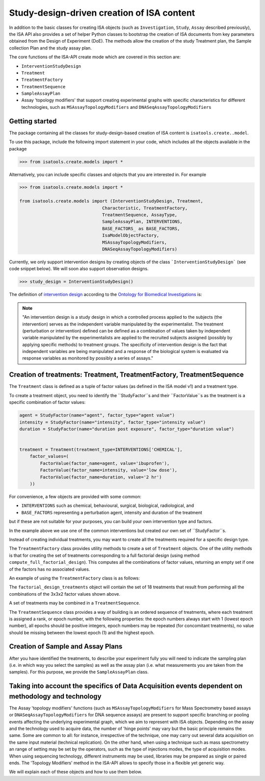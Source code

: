 ###########################################
Study-design-driven creation of ISA content
###########################################

In addition to the basic classes for creating ISA objects (such as ``Investigation``, ``Study``, ``Assay`` described previously),
the ISA API also provides a set of helper Python classes to bootstrap the creation of ISA documents from key parameters obtained from the Design of Experiment (DoE).
The methods allow the creation of the study Treatment plan, the Sample collection Plan and the study assay plan.

The core functions of the ISA-API create mode which are covered in this section are:

- ``InterventionStudyDesign``
- ``Treatment``
- ``TreatmentFactory``
- ``TreatmentSequence``
- ``SampleAssayPlan``
- Assay 'topology modifiers' that support creating experimental graphs with specific characteristics for different technologies, such as ``MSAssayTopologyModifiers`` and ``DNASeqAssayTopologyModifiers``


Getting started
---------------

The package containing all the classes for study-design-based creation of ISA content is ``isatools.create..model``.

To use this package, include the following import statement in your code, which includes all the objects available in the package

.. code-block:: python

    >>> from isatools.create.models import *


Alternatively, you can include specific classes and objects that you are interested in. For example

.. code-block:: python

    >>> from isatools.create.models import *

    from isatools.create.models import (InterventionStudyDesign, Treatment,
                                    Characteristic, TreatmentFactory,
                                    TreatmentSequence, AssayType,
                                    SampleAssayPlan, INTERVENTIONS,
                                    BASE_FACTORS_ as BASE_FACTORS,
                                    IsaModelObjectFactory,
                                    MSAssayTopologyModifiers,
                                    DNASeqAssayTopologyModifiers)



Currently, we only support intervention designs by creating objects of the class ```InterventionStudyDesign``` (see code snippet below). We will soon also support
observation designs.

.. code-block:: python

>>> study_design = InterventionStudyDesign()

The definition of `intervention design <http://purl.obolibrary.org/obo/OBI_0000115>`_ according to the `Ontology for Biomedical Investigations <http://obi-ontology.org/>`_ is:

.. note::
    "An intervention design is a study design in which a controlled process applied to the subjects (the intervention) serves as the independent variable manipulated by the experimentalist. The treatment (perturbation or intervention) defined can be defined as a combination of values taken by independent variable manipulated by the experimentalists are applied to the recruited subjects assigned (possibly by applying specific methods) to treatment groups. The specificity of intervention design is the fact that independent variables are being manipulated and a response of the biological system is evaluated via response variables as monitored by possibly a series of assays."


Creation of treatments: Treatment, TreatmentFactory, TreatmentSequence
----------------------------------------------------------------------

The ``Treatment`` class is defined as a tuple of factor values (as defined in the ISA model v1) and a treatment type.

To create a treatment object, you need to identify the ``StudyFactor``s and their ``FactorValue``s as the treatment is a specific combination of factor values:

.. code-block:: python

    agent = StudyFactor(name="agent", factor_type="agent value")
    intensity = StudyFactor(name="intensity", factor_type="intensity value")
    duration = StudyFactor(name="duration post exposure", factor_type="duration value")


    treatment = Treatment(treatment_type=INTERVENTIONS['CHEMICAL'],
        factor_values=(
            FactorValue(factor_name=agent, value='ibuprofen'),
            FactorValue(factor_name=intensity, value='low dose'),
            FactorValue(factor_name=duration, value='2 hr')
        ))


For convenience, a few objects are provided with some common:

- ``INTERVENTIONS`` such as chemical, behavioural, surgical, biological, radiological, and
- ``BASE_FACTORS`` representing a perturbation agent, intensity and duration of the treatment

but if these are not suitable for your purposes, you can build your own intervention type and factors.

In the example above we use one of the common interventions but created our own set of ``StudyFactor``s.

Instead of creating individual treatments, you may want to create all the treatments required for a specific design type.

The ``TreatmentFactory`` class provides utility methods to create a set of ``Treatment`` objects. One of the utility methods is that
for creating the set of treatments corresponding to a full factorial design (using method ``compute_full_factorial_design``).
This computes all the combinations of factor values, returning an empty set if one of the factors has no associated values.

An example of using the ``TreatmentFactory`` class is as follows:

.. code-block:: python
    treatment_factory = TreatmentFactory(factors=[agent, intensity, duration])

    treatment_factory.add_factor_value(agent, {'acetyl salicylic acid', 'acetaminophen', 'ibuprofen'})
    treatment_factory.add_factor_value(intensity, {'high dose', 'low dose', 'medium dose'})
    treatment_factory.add_factor_value(duration, {'2 hr', '4 hr'})

    factorial_design_treatments = treatment_factory.compute_full_factorial_design()

The ``factorial_design_treatments`` object will contain the set of 18 treatments that result from performing all the combinations of the 3x3x2 factor values shown above.

A set of treatments may be combined in a ``TreatmentSequence``.

The ``TreatmentSequence`` class provides a way of building is an ordered sequence of treatments, where each
treatment is assigned a rank, or epoch number, with the following properties: the epoch numbers always start with 1 (lowest epoch number),
all epochs should be positive integers, epoch numbers may be repeated (for concomitant treatments),
no value should be missing between the lowest epoch (1) and the highest epoch.


.. code-block:: python
    treatment_sequence = TreatmentSequence(
        ranked_treatments={ (x, (i+1)) for i, x in enumerate(factorial_design_treatments)}
        )


Creation of Sample and Assay Plans
----------------------------------

After you have identified the treatments, to describe your experiment fully you will need to indicate
the sampling plan (i.e. in which way you select the samples) as well as the assay plan (i.e. what
measurements you are taken from the samples). For this purpose, we provide the ``SampleAssayPlan`` class.


Taking into account the specifics of Data Acquisition events dependent on methodology and technology
----------------------------------------------------------------------------------------------------

The Assay 'topology modifiers' functions (such as ``MSAssayTopologyModifiers``  for Mass Spectrometry based assays or  ``DNASeqAssayTopologyModifiers`` for DNA sequence assays) are present to support specific branching or pooling events affecting the underlying experimental graph, which we aim to represent with ISA objects.
Depending on the assay and the technology used to acquire data, the number of 'hinge points' may vary but the basic principle remains the same. Some are common to all: for instance, irrespective of the technique, one may carry out several data acquisition on the same input material (technical replication). On the other hand, when using a technique such as mass spectrometry
an range of setting may be set by the operators, such as the type of injections modes, the type of acquisition modes. When using sequencing technology, different instruments may be used, libraries may be prepared as single or paired ends.
The 'Topology Modifiers' method in the ISA-API allows to specify those in a flexible yet generic way.

We will explain each of these objects and how to use them below.











